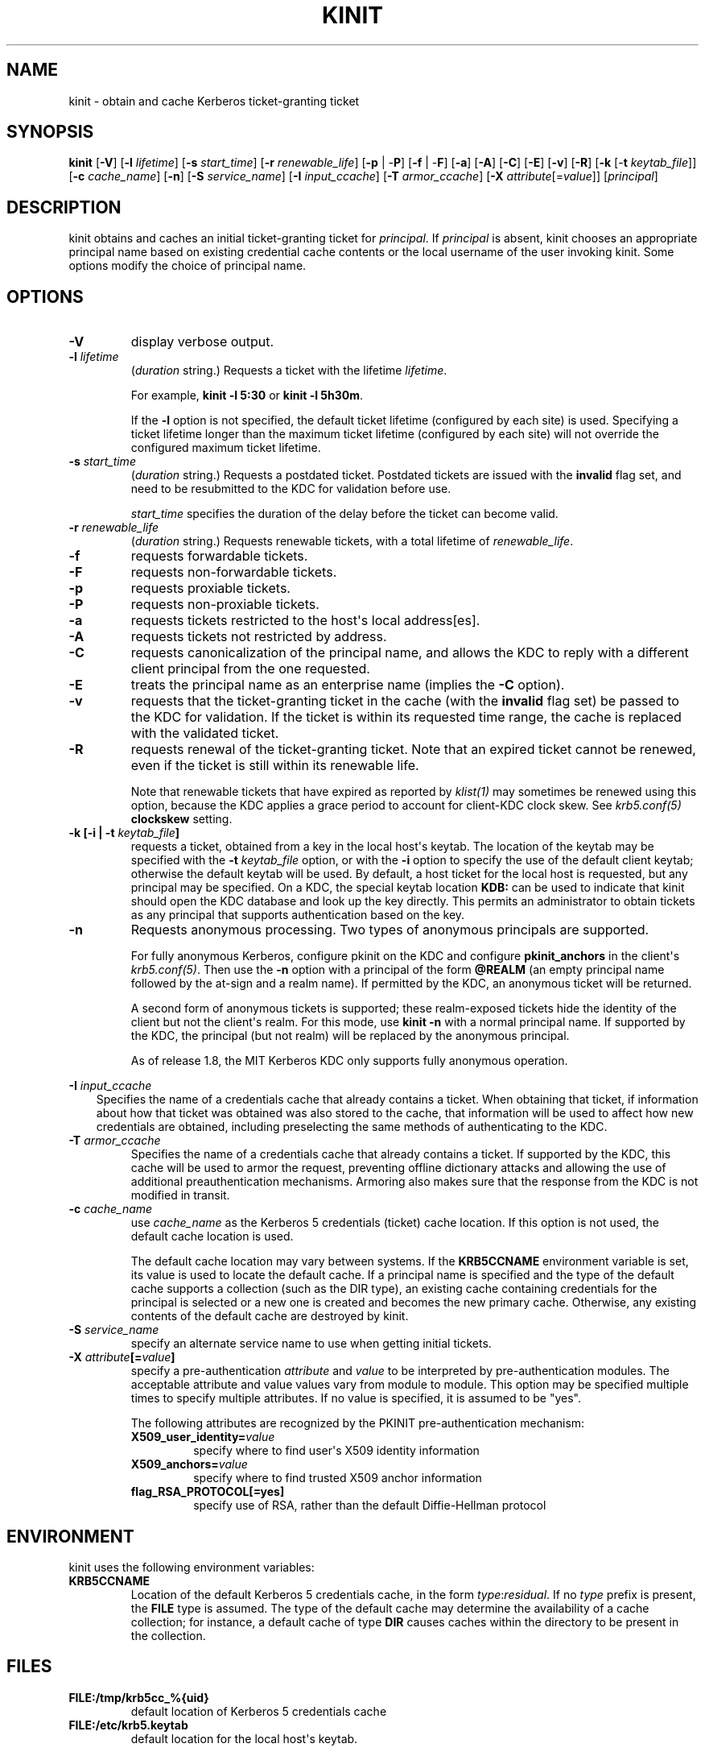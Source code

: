 .\" Man page generated from reStructuredText.
.
.TH "KINIT" "1" " " "1.15.1" "MIT Kerberos"
.SH NAME
kinit \- obtain and cache Kerberos ticket-granting ticket
.
.nr rst2man-indent-level 0
.
.de1 rstReportMargin
\\$1 \\n[an-margin]
level \\n[rst2man-indent-level]
level margin: \\n[rst2man-indent\\n[rst2man-indent-level]]
-
\\n[rst2man-indent0]
\\n[rst2man-indent1]
\\n[rst2man-indent2]
..
.de1 INDENT
.\" .rstReportMargin pre:
. RS \\$1
. nr rst2man-indent\\n[rst2man-indent-level] \\n[an-margin]
. nr rst2man-indent-level +1
.\" .rstReportMargin post:
..
.de UNINDENT
. RE
.\" indent \\n[an-margin]
.\" old: \\n[rst2man-indent\\n[rst2man-indent-level]]
.nr rst2man-indent-level -1
.\" new: \\n[rst2man-indent\\n[rst2man-indent-level]]
.in \\n[rst2man-indent\\n[rst2man-indent-level]]u
..
.SH SYNOPSIS
.sp
\fBkinit\fP
[\fB\-V\fP]
[\fB\-l\fP \fIlifetime\fP]
[\fB\-s\fP \fIstart_time\fP]
[\fB\-r\fP \fIrenewable_life\fP]
[\fB\-p\fP | \-\fBP\fP]
[\fB\-f\fP | \-\fBF\fP]
[\fB\-a\fP]
[\fB\-A\fP]
[\fB\-C\fP]
[\fB\-E\fP]
[\fB\-v\fP]
[\fB\-R\fP]
[\fB\-k\fP [\-\fBt\fP \fIkeytab_file\fP]]
[\fB\-c\fP \fIcache_name\fP]
[\fB\-n\fP]
[\fB\-S\fP \fIservice_name\fP]
[\fB\-I\fP \fIinput_ccache\fP]
[\fB\-T\fP \fIarmor_ccache\fP]
[\fB\-X\fP \fIattribute\fP[=\fIvalue\fP]]
[\fIprincipal\fP]
.SH DESCRIPTION
.sp
kinit obtains and caches an initial ticket\-granting ticket for
\fIprincipal\fP\&.  If \fIprincipal\fP is absent, kinit chooses an appropriate
principal name based on existing credential cache contents or the
local username of the user invoking kinit.  Some options modify the
choice of principal name.
.SH OPTIONS
.INDENT 0.0
.TP
.B \fB\-V\fP
display verbose output.
.TP
.B \fB\-l\fP \fIlifetime\fP
(\fIduration\fP string.)  Requests a ticket with the lifetime
\fIlifetime\fP\&.
.sp
For example, \fBkinit \-l 5:30\fP or \fBkinit \-l 5h30m\fP\&.
.sp
If the \fB\-l\fP option is not specified, the default ticket lifetime
(configured by each site) is used.  Specifying a ticket lifetime
longer than the maximum ticket lifetime (configured by each site)
will not override the configured maximum ticket lifetime.
.TP
.B \fB\-s\fP \fIstart_time\fP
(\fIduration\fP string.)  Requests a postdated ticket.  Postdated
tickets are issued with the \fBinvalid\fP flag set, and need to be
resubmitted to the KDC for validation before use.
.sp
\fIstart_time\fP specifies the duration of the delay before the ticket
can become valid.
.TP
.B \fB\-r\fP \fIrenewable_life\fP
(\fIduration\fP string.)  Requests renewable tickets, with a total
lifetime of \fIrenewable_life\fP\&.
.TP
.B \fB\-f\fP
requests forwardable tickets.
.TP
.B \fB\-F\fP
requests non\-forwardable tickets.
.TP
.B \fB\-p\fP
requests proxiable tickets.
.TP
.B \fB\-P\fP
requests non\-proxiable tickets.
.TP
.B \fB\-a\fP
requests tickets restricted to the host\(aqs local address[es].
.TP
.B \fB\-A\fP
requests tickets not restricted by address.
.TP
.B \fB\-C\fP
requests canonicalization of the principal name, and allows the
KDC to reply with a different client principal from the one
requested.
.TP
.B \fB\-E\fP
treats the principal name as an enterprise name (implies the
\fB\-C\fP option).
.TP
.B \fB\-v\fP
requests that the ticket\-granting ticket in the cache (with the
\fBinvalid\fP flag set) be passed to the KDC for validation.  If the
ticket is within its requested time range, the cache is replaced
with the validated ticket.
.TP
.B \fB\-R\fP
requests renewal of the ticket\-granting ticket.  Note that an
expired ticket cannot be renewed, even if the ticket is still
within its renewable life.
.sp
Note that renewable tickets that have expired as reported by
\fIklist(1)\fP may sometimes be renewed using this option,
because the KDC applies a grace period to account for client\-KDC
clock skew.  See \fIkrb5.conf(5)\fP \fBclockskew\fP setting.
.TP
.B \fB\-k\fP [\fB\-i\fP | \fB\-t\fP \fIkeytab_file\fP]
requests a ticket, obtained from a key in the local host\(aqs keytab.
The location of the keytab may be specified with the \fB\-t\fP
\fIkeytab_file\fP option, or with the \fB\-i\fP option to specify the use
of the default client keytab; otherwise the default keytab will be
used.  By default, a host ticket for the local host is requested,
but any principal may be specified.  On a KDC, the special keytab
location \fBKDB:\fP can be used to indicate that kinit should open
the KDC database and look up the key directly.  This permits an
administrator to obtain tickets as any principal that supports
authentication based on the key.
.TP
.B \fB\-n\fP
Requests anonymous processing.  Two types of anonymous principals
are supported.
.sp
For fully anonymous Kerberos, configure pkinit on the KDC and
configure \fBpkinit_anchors\fP in the client\(aqs \fIkrb5.conf(5)\fP\&.
Then use the \fB\-n\fP option with a principal of the form \fB@REALM\fP
(an empty principal name followed by the at\-sign and a realm
name).  If permitted by the KDC, an anonymous ticket will be
returned.
.sp
A second form of anonymous tickets is supported; these
realm\-exposed tickets hide the identity of the client but not the
client\(aqs realm.  For this mode, use \fBkinit \-n\fP with a normal
principal name.  If supported by the KDC, the principal (but not
realm) will be replaced by the anonymous principal.
.sp
As of release 1.8, the MIT Kerberos KDC only supports fully
anonymous operation.
.UNINDENT
.sp
\fB\-I\fP \fIinput_ccache\fP
.INDENT 0.0
.INDENT 3.5
Specifies the name of a credentials cache that already contains a
ticket.  When obtaining that ticket, if information about how that
ticket was obtained was also stored to the cache, that information
will be used to affect how new credentials are obtained, including
preselecting the same methods of authenticating to the KDC.
.UNINDENT
.UNINDENT
.INDENT 0.0
.TP
.B \fB\-T\fP \fIarmor_ccache\fP
Specifies the name of a credentials cache that already contains a
ticket.  If supported by the KDC, this cache will be used to armor
the request, preventing offline dictionary attacks and allowing
the use of additional preauthentication mechanisms.  Armoring also
makes sure that the response from the KDC is not modified in
transit.
.TP
.B \fB\-c\fP \fIcache_name\fP
use \fIcache_name\fP as the Kerberos 5 credentials (ticket) cache
location.  If this option is not used, the default cache location
is used.
.sp
The default cache location may vary between systems.  If the
\fBKRB5CCNAME\fP environment variable is set, its value is used to
locate the default cache.  If a principal name is specified and
the type of the default cache supports a collection (such as the
DIR type), an existing cache containing credentials for the
principal is selected or a new one is created and becomes the new
primary cache.  Otherwise, any existing contents of the default
cache are destroyed by kinit.
.TP
.B \fB\-S\fP \fIservice_name\fP
specify an alternate service name to use when getting initial
tickets.
.TP
.B \fB\-X\fP \fIattribute\fP[=\fIvalue\fP]
specify a pre\-authentication \fIattribute\fP and \fIvalue\fP to be
interpreted by pre\-authentication modules.  The acceptable
attribute and value values vary from module to module.  This
option may be specified multiple times to specify multiple
attributes.  If no value is specified, it is assumed to be "yes".
.sp
The following attributes are recognized by the PKINIT
pre\-authentication mechanism:
.INDENT 7.0
.TP
.B \fBX509_user_identity\fP=\fIvalue\fP
specify where to find user\(aqs X509 identity information
.TP
.B \fBX509_anchors\fP=\fIvalue\fP
specify where to find trusted X509 anchor information
.TP
.B \fBflag_RSA_PROTOCOL\fP[\fB=yes\fP]
specify use of RSA, rather than the default Diffie\-Hellman
protocol
.UNINDENT
.UNINDENT
.SH ENVIRONMENT
.sp
kinit uses the following environment variables:
.INDENT 0.0
.TP
.B \fBKRB5CCNAME\fP
Location of the default Kerberos 5 credentials cache, in the form
\fItype\fP:\fIresidual\fP\&.  If no \fItype\fP prefix is present, the \fBFILE\fP
type is assumed.  The type of the default cache may determine the
availability of a cache collection; for instance, a default cache
of type \fBDIR\fP causes caches within the directory to be present
in the collection.
.UNINDENT
.SH FILES
.INDENT 0.0
.TP
.B \fBFILE:/tmp/krb5cc_%{uid}\fP
default location of Kerberos 5 credentials cache
.TP
.B \fBFILE:/etc/krb5.keytab\fP
default location for the local host\(aqs keytab.
.UNINDENT
.SH SEE ALSO
.sp
\fIklist(1)\fP, \fIkdestroy(1)\fP, kerberos(1)
.SH AUTHOR
MIT
.SH COPYRIGHT
1985-2017, MIT
.\" Generated by docutils manpage writer.
.

